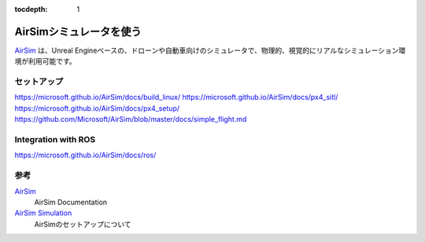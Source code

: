 :tocdepth: 1

AirSimシミュレータを使う
=================================================================
`AirSim <https://github.com/Microsoft/AirSim>`_ は、Unreal Engineベースの、ドローンや自動車向けのシミュレータで、物理的、視覚的にリアルなシミュレーション環境が利用可能です。

.. youtube:: -WfTr1-OBGQ

セットアップ
-----------------------------------------------------------------
https://microsoft.github.io/AirSim/docs/build_linux/
https://microsoft.github.io/AirSim/docs/px4_sitl/
https://microsoft.github.io/AirSim/docs/px4_setup/
https://github.com/Microsoft/AirSim/blob/master/docs/simple_flight.md

Integration with ROS
-----------------------------------------------------------------
https://microsoft.github.io/AirSim/docs/ros/

参考
-----------------------------------------------------------------
`AirSim <https://microsoft.github.io/AirSim/>`_
    AirSim Documentation
`AirSim Simulation <https://dev.px4.io/en/simulation/airsim.html>`_
    AirSimのセットアップについて
